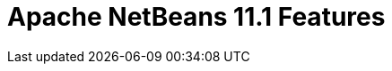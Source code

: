 
////
     Licensed to the Apache Software Foundation (ASF) under one
     or more contributor license agreements.  See the NOTICE file
     distributed with this work for additional information
     regarding copyright ownership.  The ASF licenses this file
     to you under the Apache License, Version 2.0 (the
     "License"); you may not use this file except in compliance
     with the License.  You may obtain a copy of the License at

       http://www.apache.org/licenses/LICENSE-2.0

     Unless required by applicable law or agreed to in writing,
     software distributed under the License is distributed on an
     "AS IS" BASIS, WITHOUT WARRANTIES OR CONDITIONS OF ANY
     KIND, either express or implied.  See the License for the
     specific language governing permissions and limitations
     under the License.
////
= Apache NetBeans 11.1 Features
:jbake-type: page
:jbake-tags: 11.1 features
:jbake-status: published
:keywords: Apache NetBeans 11.1 IDE features
:icons: font
:description: Apache NetBeans 11.1 features
:toc: left
:toc-title: 
:toclevels: 4
:syntax: true
:source-highlighter: pygments
:experimental:

////

Apache NetBeans 11.1 is the first Apache NetBeans release outside the Apache Incubator and the link:https://cwiki.apache.org/confluence/display/NETBEANS/Release+Schedule[first release of the new quarterly release].

== Java EE

[.feature]
--
Payara integration out of the box, with thanks to the Payara team. Java EE 8 support for Maven-based and Gradle-based Web applications.

--

== Java

[.feature]
--
As a result you can now:

- Integration of support for JEP-330.

--

== Kotlin

[.feature]
--
As a result you can now:

- Syntax coloring for .kt files.

-- 

== Web Frontend: JavaScript/HTML5/PHP

[.feature]
--
As a result you can now:

- PHP 7.4.

-- 

== NetBeans Platform / NetBeans APIs

[.feature]
--
As a result you can now:

- Create Mode from client code.

-- 

== Appearance

[.feature]
--
As a result you can now:

- HiDPI splash screen with product version.

-- 

== Miscellaneous

[.feature]
--
As a result you can now:

- Popupswitcher npe fixes.

-- 






